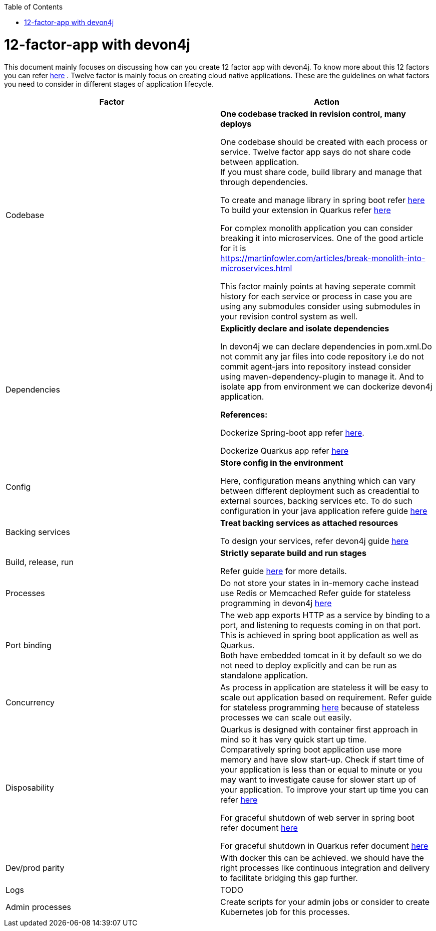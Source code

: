 :toc: macro
toc::[]
:idprefix:
:idseparator: -

= 12-factor-app with devon4j

This document mainly focuses on discussing how can you create 12 factor app with devon4j. To know more about this 12 factors you can refer https://12factor.net/[here] . Twelve factor is mainly focus on creating cloud native applications. These are the guidelines on what factors you need to consider in different stages of application lifecycle.



|===
|Factor |Action

|Codebase
|*One codebase tracked in revision control, many deploys* +

One codebase should be created with each process or service.
Twelve factor app says do not share code between application. +
If you must share code, build library and manage that through dependencies. +

To create and manage library in spring boot refer https://spring.io/guides/gs/multi-module/[here]  +
To build your extension in Quarkus refer https://quarkus.io/guides/building-my-first-extension[here] +

For complex monolith application you can consider breaking it into microservices. One of the good article for it is +
https://martinfowler.com/articles/break-monolith-into-microservices.html

This factor mainly points at having seperate commit history for each service or process in case you are using any submodules consider using submodules in your revision control system as well.

|Dependencies
|*Explicitly declare and isolate dependencies*

In devon4j we can declare dependencies in pom.xml.Do not commit any jar files into code repository i.e do not commit agent-jars into repository instead consider using maven-dependency-plugin to manage it. And to isolate app from environment we can dockerize devon4j application.

*References:* +

Dockerize Spring-boot app refer https://spring.io/guides/topicals/spring-boot-docker[here].

Dockerize Quarkus app refer
https://devonfw.com/website/pages/docs/devonfw-guide_devon4j.wiki_quarkus_getting-started-quarkus.asciidoc.html#devonfw-guide_devon4j.wiki_quarkus_getting-started-quarkus.asciidoc_create-and-build-a-docker-image[here]

|Config
|*Store config in the environment*

Here, configuration means anything which can vary between different deployment such as creadential to external sources, backing services etc. To do such configuration in your java application refere guide https://devonfw.com/website/pages/docs/devonfw-guide_devon4j.wiki_guide-configuration.asciidoc.html[here]

|Backing services
|*Treat backing services as attached resources*

To design your services, refer devon4j guide https://github.com/devonfw/devon4j/blob/master/documentation/guide-service-layer.asciidoc#jax-rs-configuration[here] 

|Build, release, run
|*Strictly separate build and run stages*

Refer guide https://github.com/ssarmokadam/devon4j/blob/12-factor-app-doc/documentation/build-release-run-12factor.asciidoc[here] for more details.

|Processes
|Do not store your states in in-memory cache instead use Redis or Memcached
Refer guide for stateless programming in devon4j 
https://devonfw.com/website/pages/docs/devonfw-guide_devon4j.wiki_coding-conventions.asciidoc.html#devonfw-guide_devon4j.wiki_coding-conventions.asciidoc_stateless-programming[here]

|Port binding
|The web app exports HTTP as a service by binding to a port, and listening to requests coming in on that port.
This is achieved in spring boot application as well as Quarkus. + 
Both have embedded tomcat in it by default so we do not need to deploy explicitly and can be run as standalone application.

|Concurrency
|As process in application are stateless it will be easy to scale out application based on requirement.
Refer guide for stateless programming 
https://devonfw.com/website/pages/docs/devonfw-guide_devon4j.wiki_coding-conventions.asciidoc.html#devonfw-guide_devon4j.wiki_coding-conventions.asciidoc_stateless-programming[here]
because of stateless processes we can scale out easily.

|Disposability
|Quarkus is designed with container first approach in mind so it has very quick start up time. +
Comparatively spring boot application use more memory and have slow start-up. Check if start time of your application is less than or equal to minute or you may want to investigate cause for slower start up of your application. To improve your start up time you can refer https://www.baeldung.com/spring-boot-startup-speed[here]

For graceful shutdown of web server in spring boot refer document https://www.baeldung.com/spring-boot-web-server-shutdown[here]

For graceful shutdown in Quarkus refer document https://quarkus.io/guides/lifecycle#graceful-shutdown[here]

|Dev/prod parity
|With docker this can be achieved.
we should have the right processes like continuous integration and delivery to facilitate bridging this gap further.

|Logs
|TODO

|Admin processes
|Create scripts for your admin jobs or consider to create Kubernetes job for this processes.
|===

